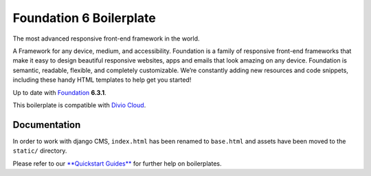 Foundation 6 Boilerplate
========================

The most advanced responsive front-end framework in the world.

A Framework for any device, medium, and accessibility. Foundation is a
family of responsive front-end frameworks that make it easy to design
beautiful responsive websites, apps and emails that look amazing on any
device. Foundation is semantic, readable, flexible, and completely
customizable. We’re constantly adding new resources and code snippets,
including these handy HTML templates to help get you started!

Up to date with `Foundation <http://foundation.zurb.com/>`_ **6.3.1**.

This boilerplate is compatible with `Divio Cloud <http://www.divio.com/>`_.


Documentation
-------------

In order to work with django CMS, ``index.html`` has been renamed to
``base.html`` and assets have been moved to the ``static/`` directory.

Please refer to our `**Quickstart Guides** <http://support.divio.com/control-panel/boilerplates/>`_
for further help on boilerplates.
